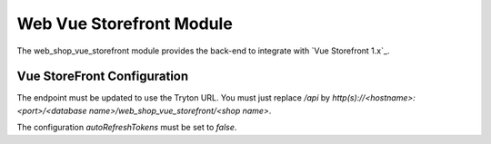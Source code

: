 Web Vue Storefront Module
#########################

The web_shop_vue_storefront module provides the back-end to integrate with `Vue
Storefront 1.x`_.

.. _`Vue Storefront`: https://www.vuestorefront.io/


Vue StoreFront Configuration
----------------------------

The endpoint must be updated to use the Tryton URL. You must just replace
`/api` by
`http(s)://<hostname>:<port>/<database name>/web_shop_vue_storefront/<shop name>`.

The configuration `autoRefreshTokens` must be set to `false`.
